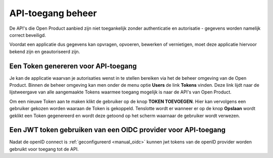 .. _manual_api_auth:

==================
API-toegang beheer
==================

De API's die Open Product aanbied zijn niet toegankelijk
zonder authenticatie en autorisatie - gegevens worden namelijk correct beveiligd.

Voordat een applicatie dus gegevens kan opvragen, opvoeren, bewerken of vernietigen,
moet deze applicatie hiervoor bekend zijn en geautoriseerd zijn.

.. _manual_generate_token:

Een Token genereren voor API-toegang
================================================

Je kan de applicatie waarvan je autorisaties wenst in te stellen bereiken via het
de beheer omgeving van de Open Product. Binnen de beheer omgeving kan men onder
de menu optie **Users** de link **Tokens** vinden. Deze link lijdt naar de lijstweergave
van alle aangemaakte Tokens waarmee toegang mogelijk is naar de API's van Open Product.

Om een nieuwe Token aan te maken klikt de gebruiker op de knop **TOKEN TOEVOEGEN**.
Hier kan vervolgens een gebruiker gekozen worden waaraan de Token is gekoppeld.
Tenslotte wordt er wanneer er op de knop **Opslaan** wordt geklikt een Token gegenereerd
en wordt deze getoond op het scherm waarnaar de gebruiker wordt verwezen.

.. _manual_use_oidc:

Een JWT token gebruiken van een OIDC provider voor API-toegang
===============================================================

Nadat de openID connect is :ref:`geconfigureerd <manual_oidc>` kunnen jwt tokens van de openID provider worden gebruikt voor toegang tot de API.


